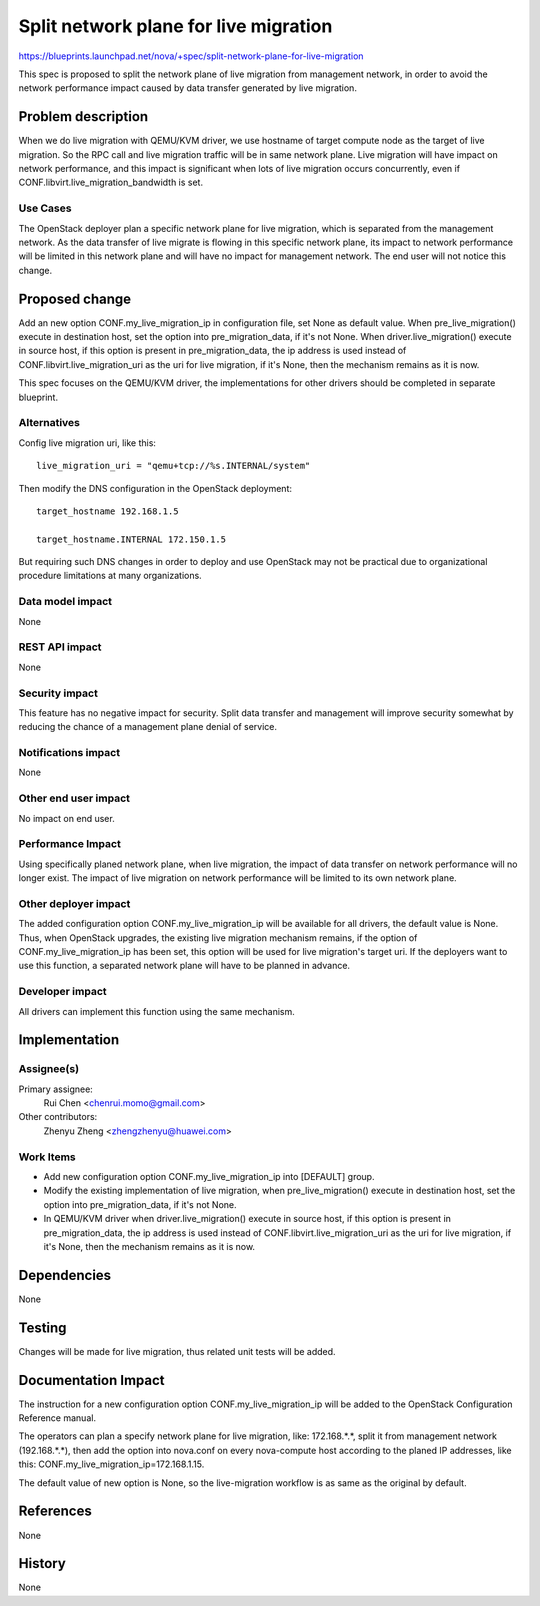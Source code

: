 ..
 This work is licensed under a Creative Commons Attribution 3.0 Unported
 License.

 http://creativecommons.org/licenses/by/3.0/legalcode

======================================
Split network plane for live migration
======================================

https://blueprints.launchpad.net/nova/+spec/split-network-plane-for-live-migration

This spec is proposed to split the network plane of live migration from
management network, in order to avoid the network performance impact caused by
data transfer generated by live migration.


Problem description
===================

When we do live migration with QEMU/KVM driver, we use hostname of target
compute node as the target of live migration. So the RPC call and live
migration traffic will be in same network plane. Live migration will have
impact on network performance, and this impact is significant when lots of live
migration occurs concurrently, even if CONF.libvirt.live_migration_bandwidth
is set.


Use Cases
---------

The OpenStack deployer plan a specific network plane for live migration, which
is separated from the management network. As the data transfer of live migrate
is flowing in this specific network plane, its impact to network performance
will be limited in this network plane and will have no impact for management
network. The end user will not notice this change.


Proposed change
===============

Add an new option CONF.my_live_migration_ip in configuration file, set None as
default value. When pre_live_migration() execute in destination host, set the
option into pre_migration_data, if it's not None. When driver.live_migration()
execute in source host, if this option is present in pre_migration_data, the ip
address is used instead of CONF.libvirt.live_migration_uri as the uri for live
migration, if it's None, then the mechanism remains as it is now.

This spec focuses on the QEMU/KVM driver, the implementations for other drivers
should be completed in separate blueprint.


Alternatives
------------

Config live migration uri, like this::

    live_migration_uri = "qemu+tcp://%s.INTERNAL/system"

Then modify the DNS configuration in the OpenStack deployment::

    target_hostname 192.168.1.5

    target_hostname.INTERNAL 172.150.1.5

But requiring such DNS changes in order to deploy and use OpenStack may not be
practical due to organizational procedure limitations at many organizations.

Data model impact
-----------------

None


REST API impact
---------------

None

Security impact
---------------

This feature has no negative impact for security. Split data transfer and
management will improve security somewhat by reducing the chance of a
management plane denial of service.


Notifications impact
--------------------

None

Other end user impact
---------------------

No impact on end user.


Performance Impact
------------------

Using specifically planed network plane, when live migration, the impact of
data transfer on network performance will no longer exist. The impact of live
migration on network performance will be limited to its own network plane.


Other deployer impact
---------------------

The added configuration option CONF.my_live_migration_ip will be available for
all drivers, the default value is None. Thus, when OpenStack upgrades, the
existing live migration mechanism remains, if the option of
CONF.my_live_migration_ip has been set, this option will be used for live
migration's target uri. If the deployers want to use this function, a separated
network plane will have to be planned in advance.


Developer impact
----------------

All drivers can implement this function using the same mechanism.


Implementation
==============

Assignee(s)
-----------

Primary assignee:
  Rui Chen <chenrui.momo@gmail.com>

Other contributors:
  Zhenyu Zheng <zhengzhenyu@huawei.com>

Work Items
----------

* Add new configuration option CONF.my_live_migration_ip into [DEFAULT] group.

* Modify the existing implementation of live migration, when
  pre_live_migration() execute in destination host, set the option into
  pre_migration_data, if it's not None.
* In QEMU/KVM driver when driver.live_migration() execute in source host, if
  this option is present in pre_migration_data, the ip address is used instead
  of CONF.libvirt.live_migration_uri as the uri for live migration, if it's
  None, then the mechanism remains as it is now.


Dependencies
============

None


Testing
=======

Changes will be made for live migration, thus related unit tests will be added.

Documentation Impact
====================

The instruction for a new configuration option CONF.my_live_migration_ip will
be added to the OpenStack Configuration Reference manual.

The operators can plan a specify network plane for live migration,
like: 172.168.*.*, split it from management network (192.168.*.*), then add the
option into nova.conf on every nova-compute host according to the planed IP
addresses, like this: CONF.my_live_migration_ip=172.168.1.15.

The default value of new option is None, so the live-migration workflow is as
same as the original by default.


References
==========

None


History
=======

None
